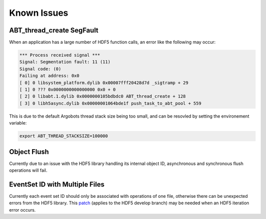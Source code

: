 Known Issues
============

ABT_thread_create SegFault
--------------------------
When an application has a large number of HDF5 function calls, an error like the following may occur:

.. code-block::

    *** Process received signal ***
    Signal: Segmentation fault: 11 (11)
    Signal code: (0)
    Failing at address: 0x0
    [ 0] 0 libsystem_platform.dylib 0x00007fff20428d7d _sigtramp + 29
    [ 1] 0 ??? 0x0000000000000000 0x0 + 0
    [ 2] 0 libabt.1.dylib 0x0000000105bdbdc0 ABT_thread_create + 128
    [ 3] 0 libh5async.dylib 0x00000001064bde1f push_task_to_abt_pool + 559

This is due to the default Argobots thread stack size being too small, and can be resovled by setting the environement variable:

.. code-block::

    export ABT_THREAD_STACKSIZE=100000

Object Flush
------------
Currently due to an issue with the HDF5 library handling its internal object ID, asynchronous and synchronous flush operations will fail. 

EventSet ID with Multiple Files
-------------------------------
Currently each event set ID should only be associated with operations of one file, otherwise there can be unexpected errors from the HDF5 library.
This `patch <https://gist.github.com/houjun/4c556f5e5c5e64275c3f412eca395c4e>`_ (applies to the HDF5 develop branch) may be needed when an HDF5 iteration error occurs.
